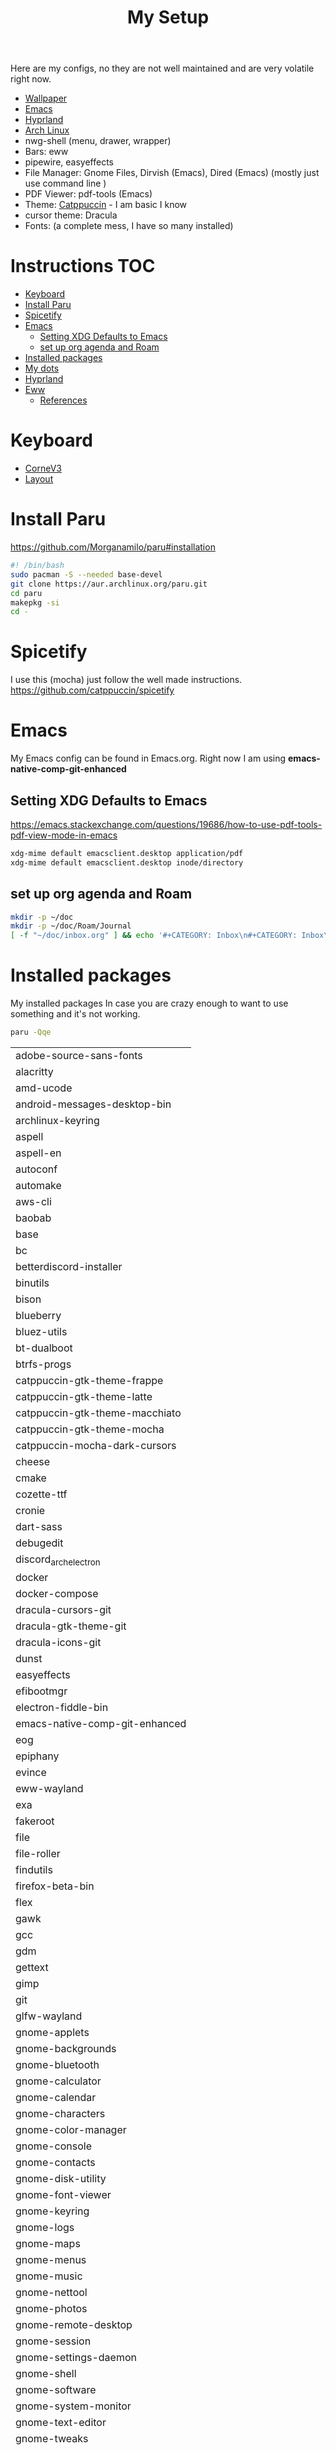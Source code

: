 #+TITLE:My Setup
#+PROPERTY: header-args:sh :tangle ~/.local/bin/install

Here are my configs, no they are not well maintained and are very volatile right now.

- [[https://pixabay.com/vectors/mountains-panorama-forest-mountain-1412683/?download][Wallpaper]]
- [[file:Emacs.org::+TITLE:Emacs Configuration][Emacs]]
- [[https://github.com/hyprwm/Hyprland][Hyprland]]
- [[https://archlinux.org/][Arch Linux]]
- nwg-shell (menu, drawer, wrapper)
- Bars: eww
- pipewire, easyeffects
- File Manager: Gnome Files, Dirvish (Emacs), Dired (Emacs) (mostly just use command line )
- PDF Viewer: pdf-tools (Emacs)
- Theme: [[https://github.com/catppuccin/catppuccin][Catppuccin]] - I am basic I know
- cursor theme: Dracula
- Fonts: (a complete mess, I have so many installed)

* Instructions :TOC:
- [[#keyboard][Keyboard]]
- [[#install-paru][Install Paru]]
- [[#spicetify][Spicetify]]
- [[#emacs][Emacs]]
  - [[#setting-xdg-defaults-to-emacs][Setting XDG Defaults to Emacs]]
  - [[#set-up-org-agenda-and-roam][set up org agenda and Roam]]
- [[#installed-packages][Installed packages]]
- [[#my-dots][My dots]]
- [[#hyprland][Hyprland]]
- [[#eww][Eww]]
  - [[#references][References]]

* Keyboard
  - [[https://boardsource.xyz/store/5ecc0f81eee64242946c988f][CorneV3]]
  - [[https://github.com/manna-harbour/miryoku][Layout]]

* Install Paru

  https://github.com/Morganamilo/paru#installation

#+begin_src sh
#! /bin/bash
sudo pacman -S --needed base-devel
git clone https://aur.archlinux.org/paru.git
cd paru
makepkg -si
cd -
#+end_src

* Spicetify

  I use this (mocha) just follow the well made instructions.
  https://github.com/catppuccin/spicetify

* Emacs

My Emacs config can be found in Emacs.org. Right now I am using *emacs-native-comp-git-enhanced*

** Setting XDG Defaults to Emacs

https://emacs.stackexchange.com/questions/19686/how-to-use-pdf-tools-pdf-view-mode-in-emacs

#+begin_src sh
xdg-mime default emacsclient.desktop application/pdf
xdg-mime default emacsclient.desktop inode/directory
#+end_src

** set up org agenda and Roam

#+begin_src sh
mkdir -p ~/doc
mkdir -p ~/doc/Roam/Journal
[ -f "~/doc/inbox.org" ] && echo '#+CATEGORY: Inbox\n#+CATEGORY: Inbox\n' > ~/doc/inbox.org
#+end_src

* Installed packages

  My installed packages In case you are crazy enough to want to use something and it's not working.


#+begin_src sh :exports both
paru -Qqe
#+end_src

#+RESULTS:
| adobe-source-sans-fonts         |
| alacritty                       |
| amd-ucode                       |
| android-messages-desktop-bin    |
| archlinux-keyring               |
| aspell                          |
| aspell-en                       |
| autoconf                        |
| automake                        |
| aws-cli                         |
| baobab                          |
| base                            |
| bc                              |
| betterdiscord-installer         |
| binutils                        |
| bison                           |
| blueberry                       |
| bluez-utils                     |
| bt-dualboot                     |
| btrfs-progs                     |
| catppuccin-gtk-theme-frappe     |
| catppuccin-gtk-theme-latte      |
| catppuccin-gtk-theme-macchiato  |
| catppuccin-gtk-theme-mocha      |
| catppuccin-mocha-dark-cursors   |
| cheese                          |
| cmake                           |
| cozette-ttf                     |
| cronie                          |
| dart-sass                       |
| debugedit                       |
| discord_arch_electron             |
| docker                          |
| docker-compose                  |
| dracula-cursors-git             |
| dracula-gtk-theme-git           |
| dracula-icons-git               |
| dunst                           |
| easyeffects                     |
| efibootmgr                      |
| electron-fiddle-bin             |
| emacs-native-comp-git-enhanced  |
| eog                             |
| epiphany                        |
| evince                          |
| eww-wayland                     |
| exa                             |
| fakeroot                        |
| file                            |
| file-roller                     |
| findutils                       |
| firefox-beta-bin                |
| flex                            |
| gawk                            |
| gcc                             |
| gdm                             |
| gettext                         |
| gimp                            |
| git                             |
| glfw-wayland                    |
| gnome-applets                   |
| gnome-backgrounds               |
| gnome-bluetooth                 |
| gnome-calculator                |
| gnome-calendar                  |
| gnome-characters                |
| gnome-color-manager             |
| gnome-console                   |
| gnome-contacts                  |
| gnome-disk-utility              |
| gnome-font-viewer               |
| gnome-keyring                   |
| gnome-logs                      |
| gnome-maps                      |
| gnome-menus                     |
| gnome-music                     |
| gnome-nettool                   |
| gnome-photos                    |
| gnome-remote-desktop            |
| gnome-session                   |
| gnome-settings-daemon           |
| gnome-shell                     |
| gnome-software                  |
| gnome-system-monitor            |
| gnome-text-editor               |
| gnome-tweaks                    |
| gnome-user-share                |
| gnome-video-effects             |
| gnome-weather                   |
| gnu-free-fonts                  |
| go-task                         |
| gojq                            |
| gopsuinfo                       |
| gotop                           |
| grep                            |
| grilo-plugins                   |
| grim                            |
| groff                           |
| gst-plugin-pipewire             |
| gtk-engine-murrine              |
| gtk-engines                     |
| gvfs                            |
| gvfs-afc                        |
| gvfs-goa                        |
| gvfs-google                     |
| gvfs-gphoto2                    |
| gvfs-mtp                        |
| gvfs-nfs                        |
| gvfs-smb                        |
| gzip                            |
| helvum                          |
| htop                            |
| hyprland-nvidia-git             |
| inetutils                       |
| iwd                             |
| iwgtk                           |
| jaq                             |
| jq                              |
| libpulse                        |
| libtool                         |
| libu2f-server                   |
| libva-mesa-driver               |
| linux                           |
| linux-firmware                  |
| linux-headers                   |
| lsp-plugins                     |
| lutris                          |
| lxappearance                    |
| m4                              |
| make                            |
| malcontent                      |
| man-db                          |
| mkinitcpio-firmware             |
| mutter                          |
| nano                            |
| nautilus                        |
| net-tools                       |
| network-manager-applet          |
| networkmanager                  |
| nfs-utils                       |
| nix                             |
| noto-fonts                      |
| noto-fonts-cjk                  |
| noto-fonts-extra                |
| ntfs-3g                         |
| nvidia-dkms                     |
| nvidia-settings                 |
| nvidia-vaapi-driver-git         |
| nwg-launchers-git               |
| nwg-menu                        |
| oniguruma                       |
| opensc                          |
| openssl-1.1                     |
| orca                            |
| otf-daddytimemono-git           |
| otf-material-icons-git          |
| pacman                          |
| pacman-contrib                  |
| paru-bin                        |
| patch                           |
| pavucontrol                     |
| pipewire                        |
| pipewire-alsa                   |
| pipewire-jack                   |
| pipewire-pulse                  |
| pkcs11-helper                   |
| pkgconf                         |
| playerctl                       |
| polkit-gnome                    |
| python-pip                      |
| qmk                             |
| qt5-wayland                     |
| qt5ct                           |
| ripgrep                         |
| rygel                           |
| sed                             |
| simple-scan                     |
| slack-desktop                   |
| slurp                           |
| smartmontools                   |
| socat                           |
| softhsm                         |
| spicetify-cli                   |
| spotify-launcher                |
| sshfs                           |
| steam                           |
| stow                            |
| sudo                            |
| sushi                           |
| swaybg                          |
| swayidle-git                    |
| swaylock                        |
| swaylock-fancy-git              |
| swaync                          |
| terraform                       |
| texinfo                         |
| texlive-fontsextra              |
| tk                              |
| tmux                            |
| torbrowser-launcher             |
| totem                           |
| tracker3-miners                 |
| ttf-clear-sans                  |
| ttf-font-awesome                |
| ttf-google-sans                 |
| ttf-icomoon-feather             |
| ttf-iosevka                     |
| ttf-linux-libertine             |
| ttf-material-icons-git          |
| ttf-ms-win10-auto               |
| ttf-opensans                    |
| ttf-roboto-mono                 |
| ttf-segoewp                     |
| ttf-symbola-free                |
| ttf-victor-mono-nerd            |
| vim                             |
| visual-studio-code-bin          |
| wdisplays                       |
| wf-recorder                     |
| wget                            |
| which                           |
| wine                            |
| wireless_tools                   |
| wireplumber                     |
| wl-clipboard                    |
| wlogout-git                     |
| wlr-randr                       |
| wmctrl                          |
| wofi                            |
| wqy-zenhei                      |
| xclicker                        |
| xdg-desktop-portal-hyprland-git |
| xdg-user-dirs-gtk               |
| xdg-utils                       |
| xf86-video-nouveau              |
| xorg-server                     |
| xorg-xinit                      |
| yelp                            |
| yubico-c                        |
| yubico-c-client                 |
| yubico-piv-tool                 |
| yubikey-manager                 |
| yubikey-personalization         |
| zoom                            |
| zram-generator                  |
| zsh                             |
| zsh-autosuggestions             |
| zsh-completions                 |
| zsh-history-substring-search    |
| zsh-syntax-highlighting         |



* My dots

I use stow, you just clone the repo to ~~/.dotfiles~ and run the following

#+begin_src sh
cd .dotfiles
stow .
#+end_src

* Hyprland

  I've gone from gnome>i3>kde>xmonad>i3>xmonad>sway>hyprland. I hope to stay here. Currently, the biggest downside is that xwayland definitely does not work as well compared to gnome.

* Eww

  Used these configs to make mine or as references. Current version is heaveily based off fufexan. current work is to convert all scripts to a single golang daemon that uses dbus to give eww variables.

** References
- https://github.com/fufexan/dotfiles
- https://github.com/Axarva/dotfiles-2.0
- https://github.com/saimoomedits/eww-widgets
